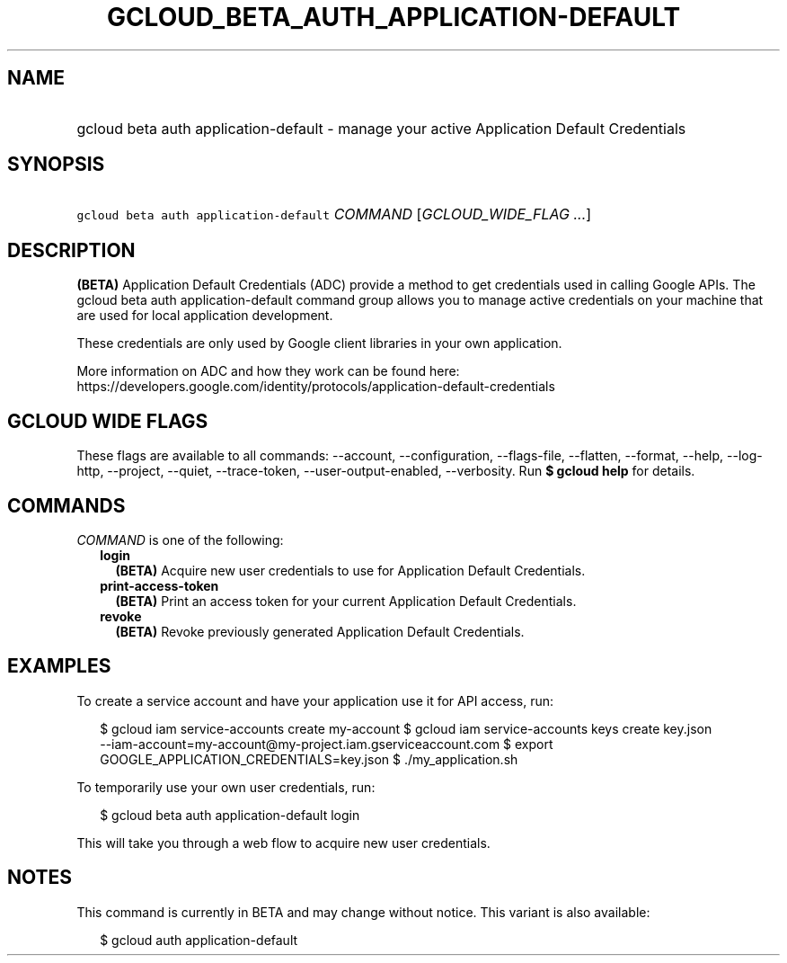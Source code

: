 
.TH "GCLOUD_BETA_AUTH_APPLICATION\-DEFAULT" 1



.SH "NAME"
.HP
gcloud beta auth application\-default \- manage your active Application Default Credentials



.SH "SYNOPSIS"
.HP
\f5gcloud beta auth application\-default\fR \fICOMMAND\fR [\fIGCLOUD_WIDE_FLAG\ ...\fR]



.SH "DESCRIPTION"

\fB(BETA)\fR Application Default Credentials (ADC) provide a method to get
credentials used in calling Google APIs. The gcloud beta auth
application\-default command group allows you to manage active credentials on
your machine that are used for local application development.

These credentials are only used by Google client libraries in your own
application.

More information on ADC and how they work can be found here:
https://developers.google.com/identity/protocols/application\-default\-credentials



.SH "GCLOUD WIDE FLAGS"

These flags are available to all commands: \-\-account, \-\-configuration,
\-\-flags\-file, \-\-flatten, \-\-format, \-\-help, \-\-log\-http, \-\-project,
\-\-quiet, \-\-trace\-token, \-\-user\-output\-enabled, \-\-verbosity. Run \fB$
gcloud help\fR for details.



.SH "COMMANDS"

\f5\fICOMMAND\fR\fR is one of the following:

.RS 2m
.TP 2m
\fBlogin\fR
\fB(BETA)\fR Acquire new user credentials to use for Application Default
Credentials.

.TP 2m
\fBprint\-access\-token\fR
\fB(BETA)\fR Print an access token for your current Application Default
Credentials.

.TP 2m
\fBrevoke\fR
\fB(BETA)\fR Revoke previously generated Application Default Credentials.


.RE
.sp

.SH "EXAMPLES"

To create a service account and have your application use it for API access,
run:

.RS 2m
$ gcloud iam service\-accounts create my\-account
$ gcloud iam service\-accounts keys create key.json
  \-\-iam\-account=my\-account@my\-project.iam.gserviceaccount.com
$ export GOOGLE_APPLICATION_CREDENTIALS=key.json
$ ./my_application.sh
.RE

To temporarily use your own user credentials, run:

.RS 2m
$ gcloud beta auth application\-default login
.RE

This will take you through a web flow to acquire new user credentials.



.SH "NOTES"

This command is currently in BETA and may change without notice. This variant is
also available:

.RS 2m
$ gcloud auth application\-default
.RE

